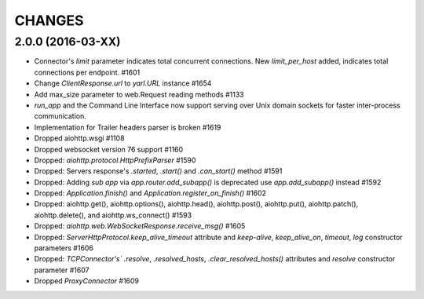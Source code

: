 CHANGES
=======

2.0.0 (2016-03-XX)
------------------

- Connector's `limit` parameter indicates total concurrent connections.
  New `limit_per_host` added, indicates total connections per endpoint. #1601

- Change `ClientResponse.url` to `yarl.URL` instance #1654

- Add max_size parameter to web.Request reading methods #1133

- `run_app` and the Command Line Interface now support serving over
  Unix domain sockets for faster inter-process communication.

- Implementation for Trailer headers parser is broken #1619

- Dropped aiohttp.wsgi #1108

- Dropped websocket version 76 support #1160

- Dropped: `aiohttp.protocol.HttpPrefixParser`  #1590

- Dropped: Servers response's `.started`, `.start()` and `.can_start()` method  #1591

- Dropped:  Adding `sub app` via `app.router.add_subapp()` is deprecated
  use `app.add_subapp()` instead #1592

- Dropped: `Application.finish()` and `Application.register_on_finish()`  #1602

- Dropped: aiohttp.get(), aiohttp.options(), aiohttp.head(), aiohttp.post(),
  aiohttp.put(), aiohttp.patch(), aiohttp.delete(), and aiohttp.ws_connect() #1593

- Dropped: `aiohttp.web.WebSocketResponse.receive_msg()` #1605

- Dropped: `ServerHttpProtocol.keep_alive_timeout` attribute and
  `keep-alive`, `keep_alive_on`, `timeout`, `log` constructor parameters #1606

- Dropped: `TCPConnector's`` `.resolve`, `.resolved_hosts`, `.clear_resolved_hosts()`
  attributes and `resolve` constructor  parameter #1607

- Dropped `ProxyConnector` #1609
